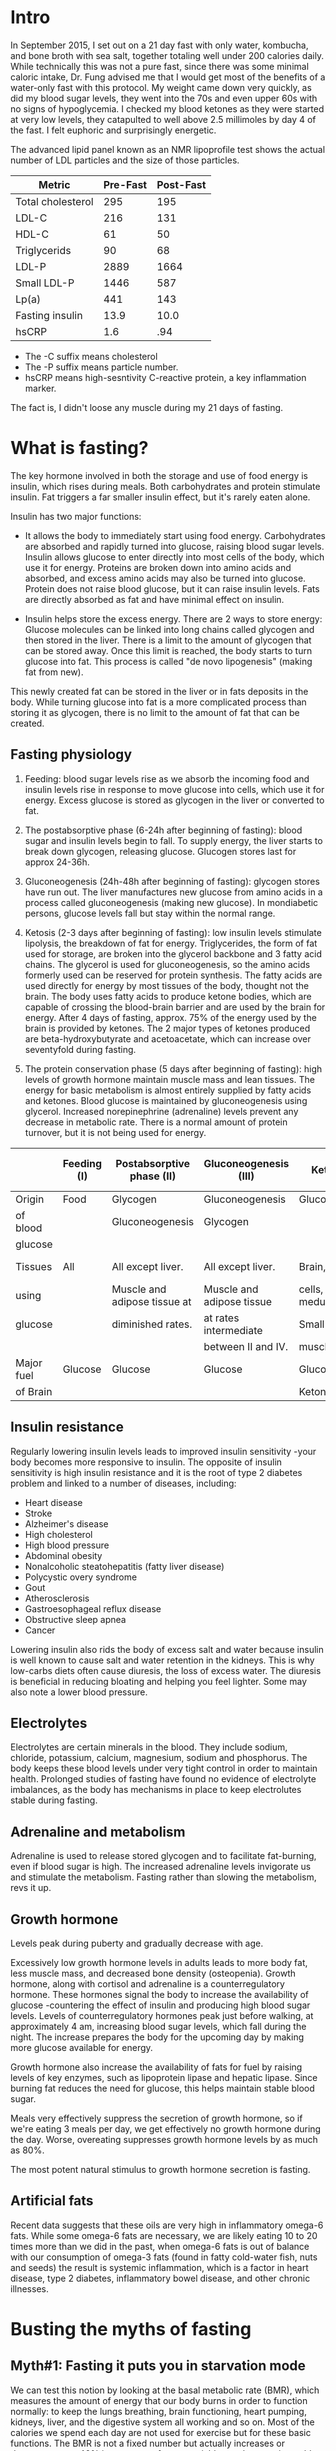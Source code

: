 #+BEGIN_COMMENT’              ===================               ‘#+END_COMMENT
#+BEGIN_COMMENT’                    FASTING                     ‘#+END_COMMENT
#+BEGIN_COMMENT’              ===================               ‘#+END_COMMENT

* Intro

In September 2015, I set out on a 21 day fast with only water, kombucha, and bone broth with sea salt, together totaling well under 200 calories daily. While technically this was not a pure fast, since there was some minimal caloric intake, Dr. Fung advised me that I would get most of the benefits of a water-only fast with this protocol. My weight came down very quickly, as did my blood sugar levels, they went into the 70s and even upper 60s with no signs of hypoglycemia. I checked my blood ketones as they were started at very low levels, they catapulted to well above 2.5 millimoles by day 4 of the fast. I felt euphoric and surprisingly energetic.

The advanced lipid panel known as an NMR lipoprofile test shows the actual number of LDL particles and the size of those particles.

| Metric            | Pre-Fast | Post-Fast |
|-------------------+----------+-----------|
| Total cholesterol |      295 |       195 |
| LDL-C             |      216 |       131 |
| HDL-C             |       61 |        50 |
| Triglycerids      |       90 |        68 |
| LDL-P             |     2889 |      1664 |
| Small LDL-P       |     1446 |       587 |
| Lp(a)             |      441 |       143 |
| Fasting insulin   |     13.9 |      10.0 |
| hsCRP             |      1.6 |       .94 |

- The -C suffix means cholesterol
- The -P suffix means particle number.
- hsCRP means high-sesntivity C-reactive protein, a key inflammation marker.

The fact is, I didn't loose any muscle during my 21 days of fasting.

* What is fasting?

The key hormone involved in both the storage and use of food energy is insulin, which rises during meals. Both carbohydrates and protein stimulate insulin. Fat triggers a far smaller insulin effect, but it's rarely eaten alone.

Insulin has two major functions:

- It allows the body to immediately start using food energy. Carbohydrates are absorbed and rapidly turned into glucose, raising blood sugar levels. Insulin allows glucose to enter directly into most cells of the body, which use it for energy. Proteins are broken down into amino acids and absorbed, and excess amino acids may also be turned into glucose. Protein does not raise blood glucose, but it can raise insulin levels. Fats are directly absorbed as fat and have minimal effect on insulin.

- Insulin helps store the excess energy. There are 2 ways to store energy: Glucose molecules can be linked into long chains called glycogen and then stored in the liver. There is a limit to the amount of glycogen that can be stored away. Once this limit is reached, the body starts to turn glucose into fat. This process is called "de novo lipogenesis" (making fat from new).

This newly created fat can be stored in the liver or in fats deposits in the body. While turning glucose into fat is a more complicated process than storing it as glycogen, there is no limit to the amount of fat that can be created.

** Fasting physiology

1. Feeding: blood sugar levels rise as we absorb the incoming food and insulin levels rise in response to move glucose into cells, which use it for energy. Excess glucose is stored as glycogen in the liver or converted to fat.

2. The postabsorptive phase (6-24h after beginning of fasting): blood sugar and insulin levels begin to fall. To supply energy, the liver starts to break down glycogen, releasing glucose. Glucogen stores last for approx 24-36h.

3. Gluconeogenesis (24h-48h after beginning of fasting): glycogen stores have run out. The liver manufactures new glucose from amino acids in a process called gluconeogenesis (making new glucose). In mondiabetic persons, glucose levels fall but stay within the normal range.

4. Ketosis (2-3 days after beginning of fasting): low insulin levels stimulate lipolysis, the breakdown of fat for energy. Triglycerides, the form of fat used for storage, are broken into the glycerol backbone and 3 fatty acid chains. The glycerol is used for gluconeogenesis, so the amino acids formerly used can be reserved for protein synthesis. The fatty acids are used directly for energy by most tissues of the body, thought not the brain. The body uses fatty acids to produce ketone bodies, which are capable of crossing the blood-brain barrier and are used by the brain for energy. After 4 days of fasting, approx. 75% of the energy used by the brain is provided by ketones. The 2 major types of ketones produced are beta-hydroxybutyrate and acetoacetate, which can increase over seventyfold during fasting.

5. The protein conservation phase (5 days after beginning of fasting): high levels of growth hormone maintain muscle mass and lean tissues. The energy for basic metabolism is almost entirely supplied by fatty acids and ketones. Blood glucose is maintained by gluconeogenesis using glycerol. Increased norepinephrine (adrenaline) levels prevent any decrease in metabolic rate. There is a normal amount of protein turnover, but it is not being used for energy.

|            | Feeding (I) | Postabsorptive phase (II)    | Gluconeogenesis (III)     | Ketosis (IV)          | Protein conservation (V)    |
|------------+-------------+------------------------------+---------------------------+-----------------------+-----------------------------|
| Origin     | Food        | Glycogen                     | Gluconeogenesis           | Gluconeogenesis       | Gluconeogenesis             |
| of blood   |             | Gluconeogenesis              | Glycogen                  |                       |                             |
| glucose    |             |                              |                           |                       |                             |
|------------+-------------+------------------------------+---------------------------+-----------------------+-----------------------------|
| Tissues    | All         | All except liver.            | All except liver.         | Brain, red blood      | Brain at a diminished rate, |
| using      |             | Muscle and adipose tissue at | Muscle and adipose tissue | cells, renal medulla. | blood cells, renal medulla. |
| glucose    |             | diminished rates.            | at rates intermediate     | Small amount by       |                             |
|            |             |                              | between II and IV.        | muscle.               |                             |
|------------+-------------+------------------------------+---------------------------+-----------------------+-----------------------------|
| Major fuel | Glucose     | Glucose                      | Glucose                   | Glucose,              | Ketone bodies,              |
| of Brain   |             |                              |                           | Ketone bodies         | glucose                     |

** Insulin resistance

Regularly lowering insulin levels leads to improved insulin sensitivity -your body becomes more responsive to insulin. The opposite of insulin sensitivity is high insulin resistance and it is the root of type 2 diabetes problem and linked to a number of diseases, including:

- Heart disease
- Stroke
- Alzheimer's disease
- High cholesterol
- High blood pressure
- Abdominal obesity
- Nonalcoholic steatohepatitis (fatty liver disease)
- Polycystic overy syndrome
- Gout
- Atherosclerosis
- Gastroesophageal reflux disease
- Obstructive sleep apnea
- Cancer

Lowering insulin also rids the body of excess salt and water because insulin is well known to cause salt and water retention in the kidneys. This is why low-carbs diets often cause diuresis, the loss of excess water. The diuresis is beneficial in reducing bloating and helping you feel lighter. Some may also note a lower blood pressure.

** Electrolytes

Electrolytes are certain minerals in the blood. They include sodium, chloride, potassium, calcium, magnesium, sodium and phosphorus. The body keeps these blood levels under very tight control in order to maintain health. Prolonged studies of fasting have found no evidence of electrolyte imbalances, as the body has mechanisms in place to keep electrolutes stable during fasting.

** Adrenaline and metabolism

Adrenaline is used to release stored glycogen and to facilitate fat-burning, even if blood sugar is high. The increased adrenaline levels invigorate us and stimulate the metabolism. Fasting rather than slowing the metabolism, revs it up.

** Growth hormone

Levels peak during puberty and gradually decrease with age.

Excessively low growth hormone levels in adults leads to more body fat, less muscle mass, and decreased bone density (osteopenia). Growth hormone, along with cortisol and adrenaline is a counterregulatory hormone. These hormones signal the body to increase the availability of glucose -countering the effect of insulin and producing high blood sugar levels. Levels of counterregulatory hormones peak just before walking, at approximately 4 am, increasing blood sugar levels, which fall during the night. The increase prepares the body for the upcoming day by making more glucose available for energy.

Growth hormone also increase the availability of fats for fuel by raising levels of key enzymes, such as lipoprotein lipase and hepatic lipase. Since burning fat reduces the need for glucose, this helps maintain stable blood sugar.

Meals very effectively suppress the secretion of growth hormone, so if we're eating 3 meals per day, we get effectively no growth hormone during the day. Worse, overeating suppresses growth hormone levels by as much as 80%.

The most potent natural stimulus to growth hormone secretion is fasting.

** Artificial fats

Recent data suggests that these oils are very high in inflammatory omega-6 fats. While some omega-6 fats are necessary, we are likely eating 10 to 20 times more than we did in the past, when omega-6 fats is out of balance with our consumption of omega-3 fats (found in fatty cold-water fish, nuts and seeds) the result is systemic inflammation, which is a factor in heart disease, type 2 diabetes, inflammatory bowel disease, and other chronic illnesses.

* Busting the myths of fasting

** Myth#1: Fasting it puts you in starvation mode

We can test this notion by looking at the basal metabolic rate (BMR), which measures the amount of energy that our body burns in order to function normally: to keep the lungs breathing, brain functioning, heart pumping, kidneys, liver, and the digestive system all working and so on. Most of the calories we spend each day are not used for exercise but for these basic functions. The BMR is not a fixed number but actually increases or decreases up to 40% in response of many variables such as getting cold and keep body temperature up.

Suppose you normally eat 2000 calories a day and cut back to only 1500. Your body cannot run a deficit indefinitely -it will eventually run out of fat to burn- so it plans ahead and decreases your energy expenditure. The end result is a decreased BMR. This has been proven repeatedly by experiments over the last century.

Studies demonstrate this phenomenon clearly. In one, fasting every other day for 22 days resulted in no measurable decrease in BMR. There was no starvation mode. Fat oxidation -fat burning- increased 58%, from 64g/day to 101g/day. Carbs oxidation decrease 53%, from 175g/day to 81g/day. This means that the body has started to switch over from burning sugar to burning fat, with no overall drop in energy. In another study, 4 days of continuous fasting increased BMR by 12%. Levels of the neurotransmitter norepinephrine (noradrenaline), which prepares the body for action, increased by 117%, keeping energy levels high. Fatty acids in the bloodstream increased over 370% as the body switched over from burning food to burning stored fats. Our bodies don't start to shut down or go into "starvation mode".

** Myth#2: Fasting makes you burn muscle

Muscle, on the other hand, is preserved until body fat becomes so low that the body has no choice but to turn to muscle. This will only happen when body fat is at less than 4%. Eg. elite male marathon carry approx. 8% of body fat. If we did not preserve muscle and burn fat instead when no food is available, we would not have survived very long as a species. Almost all mammals have this same ability.

Real-world studies of fasting show that the concern over muscle loss is largely misplaced. Alterante-day fasting over 70 days decreased body weight by 6%, but fat mass decreased by 11.4% and lean mass (muscle and bone) did not change at all.

At baseline, eating normally, energy comes from a mix of carbs, fat and protein. As you start fasting, the body increases carbs oxidation. This is just a fancy way of saying that it is burning sugar, in the form of glycogen, for the first 24 to 48h after you stop eating, until it runs out of glycogen. With no more sugar tu burn, the body switches to burning fat. Fat oxidation increases as carbs oxidation decreases towards zero. At the same time, protein oxidation, that is, burning protein such as muscle, for fuel -actually decreases. Rather than burning muscle during fasting, we start conserving muscle. Much of the amino acid that are broken down during regular turnover of cells are reabsorbed into new proteins.

** Myth#3: Fasting causes low blood sugar

During fasting, our body begins by breaking down glycogen in the liver to provide glucose. This happens every night as you sleep to keep blood sugars normal as you fast overnight.

If you fast for longer than 24-36h, glycogen stores become depleted. The liver now can manufacture new glucose in a process called gluconeogenesis, using the glycerol that's a by-product of the breakdown of fat. This means that we do not need to eat glucose for our blood glucose levels to remain normal.

A related myth is that brain cells can only use glucose for energy. This is incorrect. Human brains, unique amongst animals, can also use ketone bodies -particles that are produced when fat is metabolized- as a fuel source. This allows us to function optimally even when food is not readily available. Ketones provide the majority of the energy we need.

* The advantages of fasting

The overall goal was not necessarily to reduce carbohydrate intake. The goal was to reduce insulin levels, and cutting carbs was only one method of achieving that goal. Yet all foods, to varying degrees, stimulate the release of insulin. So the most efficient method of lowering insulin would be to eat nothing at all. In other words: to fast.

Advantages of fasting apart from the above is:

- It's simple (so easily effective to achieve).
- Its free
- It's convenient
- You can enjoy life's little pleasures
- It's powerful
- It's flexible
- It works with any diet

* Fasting for weight loss

** Energy sources

When we eat, our body derives energy from 3 main sources:

- Glucose (carbs)
- Fat
- Protein

Only 2 of these are stored for later use: glucose and fat. The body can't store protein. so excess protein that can't be used right away is converted to glucose. Glucose is stored in the liver as glycogen, but the liver's capacity for storing glycogen is limited. Once glycogen stores are full, excess calories must be stored as body fat. Dietary fat is absorbed directly into the bloodstream without passing through the liver, and what's not used is stored as body fat. This was one of the reasons why low-fat diets were initially recommended, but the immediate destination of ingested calories is not the main determinant of weight gain.

The two compartments, the fridge and the freezer, are not used simultaneously but sequentially. You need to (mostly) empty out the fridge before you can use what's in the freezer -you need to burn most of the glycogen before you can burn fat. In essence, the body can burn either sugar or fat, but not both.

** Insulin, glycogen, glucose

Insulin inhibits lipolysis -it stops the body from burning fat. High insulin levels, which are normal after meals, signal our body to store some of the incoming energy. Logically, therefore, we also stop burning stored fat.

One of insulin's main jobs is to move glucose from the bloodstream into the cells so that it can be used for energy. If you have insulin resistance, your cells are no longer sensitive to insulin. Normal amounts of insulin are not able to move glucose into cells, leading to a build up of glucose in the blood. To compensate, the body must produce extra insulin to force the glucose in. This leads to constant high insulin levels, which blocks fat-burning.

When stored glycogen gets low, your body senses it and starts to get antsy. It triggers hunger signals, so you want to eat more. If you don't eat enough to fill up the glycogen stores but your insulin remains high, body fat can't be released. The body's only remaining option is to decrease your metabolism so that you're burning less energy.

The reason of the body has to resort to decreasing metabolism and increasing hunger is because insulin remins high, so it doesn't have access to the energy stored as fat. This is why insulin resistance plays such a crucial role in obesity: the high insulin levels tell your body to hang onto body fat and simultaneously trigger the body to lower your metabolism.

Both low-carb diets and fasting are able to reduce insulin. So why can't a successful weight-loss strategy be simply eleiminating all carbs instead of fasting? it's simply a question of power. Reducing refined carbs reduces insulin. However, protein, especially from animal sources, also raises insulin. Fasting by restricting everything, keeps insulin lower. Fasting is simply more powerful.

** Bariatric surgery

Why does bariatric surgery work so well when other diets fail? There have been many theories. The first hypothesis proposed that the removal of most of the healthy stomach produced these benefits. The normal stomach secrets a number of hormones, so the theory went, removing the stomach must reduce some mystery hormone, resulting in the benefits. Another thought was that loss of fat cells explained the benefits. Fat cells (adipocytes) actively secrete many different types of hormones, such as leptin, a regulator of body weight.

** Tryglycerids

During fat-burning, the triglyceride molecule is broken down into the glycerol backbone and the 3 fatty acids. The fatty acids are used directly by most of the organs of the body, including the liver, kidney, heart, and muscles. Howerver, certain cells are not able to burn fat, including the inner part of the kidney (renal medulla) and red blood cells. To supply the glucose those cells need, the liver uses the glycerol backbone to manufacture new glucose molecules. The brain cannot use fatty acids either. Ketone bodies produced during fat-burning fill that gap, and the brain becomes powered mostly on ketones, which supply up to 75% of its energy needs. This dramatically reduces the brain's need for glucose, enabling adequate glucose production from glycerol. In this way, triglycerides provide energy in the form of fatty acids, ketones, and glucose -enough for the entire body.

** Cortisol

Cortisol is a hormone that's released during times of stress, whether physical or psychological. This activates the fight-or-fight response -it's a survival adaptation. Cortisol is also one of the major drivers of obesity. However, two weeks of intermittent fasting caused no increase in cortisol levels.

* Fasting for type 2 diabetes

** Diabetes types

There are 2 main types of diabetes, type 1 and 2. In many ways these two are opposites of one another. Type 1 diabetes is an autoimmune disease. For unknown reasons, the body's own immune system attacks and destroys the insulin-producing cells in the pancreas, leading to a severe insulin deficiency. Type 2 diabetes, on the other hand, is a dietary and lifestyle disease. In response to frequent high blood sugar, the body produces excessive insulin, which leads to insulin resistance. There is a clear association between type 2 diabetes and obesity, and weight loss often reverses this type of diabetes. Because type 1 diabetes lack insulin, for them, insulin injections are a life-saving treatment.

** Visceral fat

Visceral fat, fat that's stored in and around the organs, likely plays a large role in type 2 diabetes. It's more harmful to health and, unfortunately, more common than subcutaneous fat. Fasting and bariatric surgery both preferentially reduce visceral fat. During both World War I and II, the mortality rate from type 2 diabetes dropped precipituosly. This was due to wartime food rationing, which resulted in a sustained, severe reduction of calories.

Most medications unrelated to blood sugar can be taken during fasting, though you should still discuss them with your physician first. If you are not taking any blood sugar medications, then there is no particular reason to monitor your blood sugar during fasting: your blood sugar may drop slightly but will remain in the normal range.


* Fasting for a younger, smarter you

The most obvious benefits of fasting are that it helps with:

- weight loss
- type 2 diabetes

but there are many other benefits including:

- autophagy (a cellular cleansing process)
- lipolysis (fat-burning)
- anti-aging effects
- neurological benefits

Mammals generally respond to severe caloric deprivation by reducing organ size, with 2 prominent exceptions: the brain and, in males, the testicles. Reproductive function is preserved to propagate the species. But cognitive function is just as important and also highly preserved, at the expense of every other organ. This makes a lot of sense from an evolutionary standpoint.

** BDNF

A protein called brain-derived neurotropic factor (BDNF), which supports the growth of neurons and is important for long-term memory, is believed to be responsible for some of these benefits. In animals, both fasting and exercise significantly increase the beneficial BDNF effects in several parts of the brain.

** Inflammation

There appears to be significant research indicating a dramatic drop in inflammation, improvements in insulin signaling, and a near total "reset" of immune function with fasts of 3-5 days. Abnormal and or pre-cancerous cells appear to be pushed towards apoptosis, which essentially selects for healthy cell types. In total this descriptes a process which should reverse many of the signs and symptoms of aging while reducing the processes that appear to be at play in autoimmunity and cancer.

** Autophagy and apoptosis

In a process called apoptosis, also known as programmed cell death, cells that reach a certain age are programmed to commit suicide. While this may sound kind of macabre at first, the process constantly renews cell populations, making it essential for good health. But when just some cellular components need to be replaced, a process called autophagy kicks in. The word autophagy, coined by Nobel Prize winning scientist Christian de Duve, derives from the Greek auto ("self") and phagein ("to eat"). So it means "to eat oneself". Autophagy is a form of cellular cleansing: it is a regulated, orderly process of breaking down and recycling cellular components when there's no longer enough energy to sustain them. The body can start the process of renewal. New tissues and cells are built to replace those that were destroyed. In this way the body renews itself.

** mTOR

Increased levels of glucose, insulin, and proteins all turn off autophagy. And it doesn't take much. Even as little as 3 grams of the amino acid leucine can stop autphagy. Here's how it works: the mammalian target of rapamycin (mTOR) pathway is an important sensor of nutrient availability. When we eat carbs or protein activate the mTOR pathway. The body senses that food is available and decides that since there is plenty of energy to go around, there's no need to eliminate the old subcellular machinery. The end result is the suppresion of autophagy. Conversely, when mTor is dormant, when it's not being triggered by increased insulin levels or aminoacids from ingested food, autophagy is promoted. As the body senses the temporary absence of nutrients, it must prioritize which cellular parts to keep. The amino acids from the broken down cell parts are delivered to the liver, which uses them to create glucose during gluconeogenesis. The dormancy of mTOR is only related to short-term nutrient availability and not the presence of stored energy, such as liver glycogen or body fat.

At the same time, fasting also stimulates growth hormone, which signals the production of some new snazzy cell parts, giving our bodies a complete renovation. Since it triggers both  the breakdown of old cellular parts and the creation of new ones, fasting may be considered one of the most potent anti-aging methods in existence.

** Alzheimer's and cancers

Autophagy also plays an important role in the prevention of Alzheimer's disease. Alzheimer's is characterized by the abnormal accumulation of amyloid beta (Aβ) proteins in the brain, and it's believed that these accumulations eventually destroy the synaptic connections in the memory and cognition areas. Normally, clumps of Aβ protein are removed by autophagy: the brain cell activates the autophagosome, the cell's internal garbage truck, which engulfs the Aβ protein targeted for removal and excretes it, so it can be removed from the blood and recycled into other protein or turned into glucose, depending upon the body's needs But in Alzheimer's disease, autophagy is impaired and the Aβ protein remains inside the brain cell, where eventual buildup with result in the clinical syndromes of Alzheimer's disease. Cancer is yet another disease that may be a result of disordered autphagy. We're learning that mTOR plays a role in cancer biology, and the mTOR inhibitors have been approved by the FDA for the treatment of various cancers.

* Fasting for heart health

** Cholesterol: LDL and HDL

High blood cholesterol is classically considered a treatable risk factor for cardiovascular disease, including heart attacks and strokes. That's led to a popular conception of cholesterol as some kind of poison, but this is far from the truth. Cholesterol is used to repair cell walls and also to make certain hormones. It is so vital for human health that virtually every cell in the body has the ability to manufacture cholesterol if needed. Cholesterol travels in the bloodstream bundled together with proteins, which are called lipoproteins. Which lipoproteins are associated with the cholesterol molecule determines whether the bundle is LDL or HDL -the cholesterol molecule itself is the same.

** Triglycerides: VHDL

Another risk factor for hearth disease is a type of fat called triglycerides. When glycogen stores in the liver are full, the liver starts converting excess carbs into triglycerids instead. These triglycerides are the exported out of the liver as very low density lipoprotein (VLDL). VLDL is used to form LDL.

High levels of triglycerides in the blood are strongly associated with cardiovascular disease, increasing the risk by up to 61%.

Fortunately, high triglycerides can be treated with a low-carbs diet, which lowers the rate at which the liver creates triglycerides. But while triglyceride levels respond to diet, the same cannot be said for cholesterol.

** Dietary fats intake

"Avoid too much fat, saturated fat, and cholesterol", this idea is entirely wrong. The scientific community has long known that eating less cholesterol does not lower blood cholesterol. Our liver generates 80% of the cholesterol found in the blood, so eating less cholesterol makes litter or no difference. Eating more cholesterol does not raise blood cholesterol significantly. If we eat less dietary cholesterol, our liver simply compensates by creating more. The lipoproteins carried along with the cholesterol particle that determine wheter it's good or bad (remember it is identical in both LDL and HDL).

The liver produces the vast of majority of cholesterol found in the blood. Eating less cholesterol has almost no effect. In fact, it may be counterproductive. As the liver senses less incoming cholesterol, it may simply increases its own production. So why does fasting affect the liver's production of cholesterol? As dietary carbs decline, the liver decreases its synthesis of triglycerides -since excess carbs are converted to triglycerides, the absence of carbs means fewer triglycerides, which is a precursor of LDL via VLDL. Therefore, reduced VLDL eventually results in lowered LDL. The only reliable way to reduce LDL levels is to reduce the liver's production of it.

* What you need to know about hunger

We become hungry merely because of the time, not any true intrinsic hunger. This is learned only through decades of association. Children, on the other hand, often refuse food early in the morning because they are simply not hungry.

** Food stimuli

Here's the simplest way to break associations between food and anything else: eat only at the table. No eating at your computer station. No eating in the car. No eating in the couch. No eating in bed. No eating in the lecture hall. No eating at the ball game. Try to avoid mindless eating - every meal should be enjoyed as a meal, not as something eating while watching a movie. In this way, food becomes associated only with the kitchen and the table. These are not new ideas, of course. It was just common sense in your grandmother's generation.

** Artificial sweeteners

It's also helpful to avoid artificial sweeteners. Even though they contain no calories, they may still kick off the cephalic phase response, stimulating hunger as well as insulin production. So it is not recommended use non-caloric artificial sweeteners during fasting for this very reason.

** Cephalic phase response

Try to physically remove yourself from all food stimuli during a fast. Cooking a meal or even just seeing and smelling food while fasting is almost unbearably difficult. Our cephalic phase responses are fully activated.

** Drink

Make an habit of drinking a large cup of coffee or tea along with breakfast on nonfasting days. On fasting days, you will simply miss the food, but having your daily cup of joe will make it easier to not eat. You won't be avoiding the habit of consuming something in the morning.

** Keep busy

Stay busy. Working through lunch and staying busy means I often don't even remember to be hungry, as cephalic phase response has not been activated.

** Hunger waves

Secret is to understand hunger comes in waves. You just need to ride out the waves.

** Distractions

Distractions included walking, cleaning, drinking a glass of water, etc. It works, and the hunger would be forgotten by the time.

** Hunger on fasting days

18h fasts for 5 days followed by 2 days water-only fasting and water-only fast frr 10-18 consecutive days every other month. After day 3, all hunger diminishes, ketones soar, and that's when I feel invincible.

When people feel they cannot go beyond 24h of fasting, we sometimes advise them to try 3 to 7 full days of fasting. This sounds completely counterintuitive. Extended fasting works because people have the chance to experience how hunger disappear without eating as the body learns how to metabolize its own fat.

** Medications

Certain medications are best taken with food, which obviously is not possible during fasting. The most common medications that cause problems during fasting are aspirin, metformin, and iron and magnesium supplements. But it is often possible to arrange the fasting schedule to accommodate these medications.

*** Aspirin

Aspirin is commonly used as a blood-thinner in people with cardiovascular disease. One common side effect is gastritis -the irriation of the lining of the stomach. In severe cases, it may cause ulcers to form in the stomach and small intestine. Aspirin is often taken with food to lessen the risk of these complications. Many aspirin tablets are now coated with a protective film to protect the lining of the stomach, but the risk of gastritis and ulcers is only reduced, not eliminated. Taking aspirin without food raises the risk of stomach irritation.

*** Metformin

Metformin is the most widely prescribed medication in the world for type 2 diabetes. This world sugar lowering medication can cause gastrointestinal upset, which may become worse on an empty stomach. The most commonly reported symptoms are diarrhea, anda nausea or vomiting.

*** Iron

Iron supplement tablets are commonly prescribed for low blood counts due to chronic blood loss, also called iron deficiency anemia. Side effects of iron supplements are constipation and abdominal pain, which may be made worse by fasting.

*** Magnesium

Magnesium is a mineral stored largely in the bones. Supplements are taken to treat leg cramps, migraine, headaches, and restless leg syndrome, used also as an antacid and laxative. Magnesium supplements taken orally are often poorly absorbed through the intestines, leading to diarrhea. Taking magnesium with food often reduce these symptomps. Low magnesium levels are common in type 2 diabetes.

** Heartburn

Sometimes fasting improves symptoms of heartburn because food can stimulate the production of stomach acid, so fasting reduces it.

** GERD

Some techniques to help reduce symptoms of GERD (Gastroesophageal Reflux Disease):

- Avoid foods that aggravate reflux (chocolate, caffeine, alcohol, fried foods and citrus).
- Finish eating at least 3 h before bed.
- Go for a walk after dinner.
- Elevate the head of the bed with blocks.
- Try alkaline water or water with lemon.
- Take over-the-counter medications such as antiacids, bismuth solutions, or ranitidine (Zantac).
- Ask your physical about stronger prescription medications, such as proton pump inhibitors.

* Kinds of fasts and best practices

The "fat fast" is a never variation of fasting. Relatively pure fats, such as coconut oil, cream, and butter, are allowed during this fast, so it, too, is not a true fast. Fat is normally not eating in isolation. Add coconut oil to the coffee and this could be a meal replacement. There are benefits to the fat fast. But scientific proof of the effectiveness of the fat fast is currently scarce, anecdotes of success abound.

The "fasting-mimicking diet" is a diet created by researchers to re-create the benefits of fasting without actual fasting. The first day allows 1090 cal (10% protein, 56% fat, 34% carbs), followed by 4 days of 725 cal. For the complexity, this is not recommended.

** Intensive diet management fasting: best practices

We use fasting extensively in the Intensive Dietary Management (IDM) Program for weight loss and other metabolic disorders, such as type 2 diabetes and fatty liver disease.

The IDM fast permits water, tea, and coffee. Natural flavours such as lemon juice, mint, cinnamon, and other spices are.

The IDM fast also allows homemade bone broth, which both makes fasting easier and may help to prevent salt deficiency during longer fasts.

*** Tea

Green tea is an especially good choice during a fast: the catechins in green tea are believed to help suppress appetite. Species such as cinnamom or nutmeg add flavour.

Herbal teas are not true tease because they do not contain tea leaves, however they are also great for fasting.

Cinnamom tea and ginger tea have reputation for appetite suppressing.

Mind tea and chamomile tea are often used for soothing properties.

*** Circadian rhythms

Circadian rhythms are repetitive, predictable, cyclical changes in behaviours and hormones over 24h. These patterns are seen in most animals, Almost all our hormones, including growth hormone, cortisol, and parathyroid hormone, are secreted in a circadian rhythm. Also help to govern insulin, which affects weight gain, and ghrelin, which controls hunger.

Circadian rhythms have evolved to respond to differences predominantly in ambient light, determined by the season and time of the day. It is believed that food was relatively scarce in Paleolithic timesand was predominantly available during daylight hours. Humans hunted and ate by day as cannot see during night.

- Insulin: same meal given either early or late in the day, the insulin response was 25 to 50% grater in the evening, being translated in more weight gain for the dinner group.
- Ghrelin: the hunger hormone, rises and falls in a natural circadian rhythm, with a low at 8 AM and a high at 8 PM. These are natural rhythms inherent in our genetic make up.

* Longer periods of fasting

Because breaking insulin resistance requires not just low insulin levels but persistently low levels, we need longer fasting periods.

** 24H fasts

Most get good results doing a 24h 2 or 3 times a week.

** The 5:2 diet

5 normal eating days and 2 "fast" days with 500-600 cal in a single mean, into multiple meals during the day.

** Alterante-day fasting

1 day fast, 1 day non-fast

** 36H fasts

Don't eat in the whole day and next day skip the breakfast. Repeat that 3 times a week.

The more severe someone's symptoms are, the more likely i am to recommend a longer fast, but the longer fasts contain some type of liquid nutrition, such as broth or semi-elemental nutrition. The main concerns are fatigue, weight loss and nutrient depletion, which can be safeguarded against by using a good liquid formula like a semi-elemental diet.

We recommend that blood sugar be checked regularly between 2-4 times a day, as there is a potential for low blood sugar as well as high blood sugar.

** 42H fasts

You would dinner on one day (e.g. 6 pm) and skip the next day meals and eat on day 3 when it reaches the 42h fasting time (noon time).

* Extended fasting

In Gilliland's study, 44 of 46 patients completed the 2 week fasting period. One developed nausea and one simply decided against it and dropped out. That's a 96% completion rate. Even 2 week is not so difficult for most of people.

That's not to say that there's not an adjustment period. Day 2 seems to be the hardest in terms of hunger. After that, things get progressively easier.

In the IDM program, we tell patients to expect an average fat loss of 0.227kg/day fasting. If you loose more weight than that, it's likely water weight that you'are shedding due to the reduction in insulin.

** Electrolytes in Extended Fasting

Extended fasting rarely causes electrolyte abnormalities. Calcium, phosphorus, sodium, potassium, chloride urea, creatinine and bicarbonate levels in the blood remain within the normal limits and are virtually unchanged by the end of the fast.

Blood magnesium levels occasionally go low. This is especially prevalent in diabetics.

** 2-3 day fasts

We encourage patients to continue their fast for 7-14 days. A 14 days fast delivers 7 times the benefit of a 2 day fast, but is only marginally more difficult.

** Refeeding syndrome

Refeeding syndrome occurs when electrolytes, particularly phosphorus, are depleted due to malnourishment. Adults store 500-800 gr of phosphorus in the body and approx 80% is held within the skeleton, the rest in soft tissues.

Magnesium can become also depleted, resulting in cramps, confusion, tremor, and occasionally seizures. Low potassium and magnesium can also cause hearth rhythm disturbances or even outright cardiac arrest.

Higher insulin levels during refeeding may occasionally cause the kidneys to retain salt and water. Showing this up as swelling of the feet and ankles edema.

Fortunately , refeeding syndrome is very rare, occurred only in 0.43% of patients.

To prevent these problems:

1. Do not make an extended fast a water only fast. Drinking homemade bone broth provides phosphorus and other proteins and electrolytes. And to prevent vitamin deficiency take a daily multivitamin.
2. Do all your usual activities (including sport ones) to keep maintain your muscles and bones.

* Fasting tips and FAQs

** Top tips

- Drink water
- Stay busy
- Drink coffee
- Ride the waves
- Don't tell people you are fasting
- Give yourself one month
- Follow a nutritious diet on nonfasting days
- Don't binge (pretend it never happened)
- Fit fasting into your own life

** Breaking your fast

Break your fast gently. The longer the fasting period, the gentler you must be. Some suggestions as first snack:

as food:

- Macadamia nuts, almons, walnuts, pine nuts, peanut butter, almond butter
- Small salad
- Small bowl of raw vegetables with olive oil
- Vegetable soup
- Small amount of meat

as habit:

- Your portions to be small
- Take time to chew
- Take your time in general
- Don't forget to drink water

** Hunger suppressants

- Water
- Grean tea
- Cinnamom
- Coffee
- Chia seeds

** Problems

- Dizziness: most probably because becoming dehydrated and requires water and salt.
- Headaches: common on the first days you fast due to transition from a high salt to a very low salt intake. Problem solves itself or just drink extra salt.
- Constipation: expected. Incresing fiber in non-fasting time may help with constipation or with metamucil.
- Heartburn: avoid taking large meals. Avoid lying down immediately after a meal may also help. Be stand up 30min after the meal.
- Muscle cramps: low magnesium, which is common in diabetics, may cause them. Take magnesium supplement. Also Epsom salts. A warm bath and soak in it helps also to absorption through skin. Also magnesium oil through the skin.

** FAQs

- If the stomach is always growling: drink mineral water.
- if need to take medications which requires food in a fasting moment: try to get these medications with a small serving of leafy greens, which has very low calories and may not disrupt your fast.
- What if I do exercise: exercising in the fasted state trains your muscles to burn fat, but instead of relying on glycogen stores, you rely on unlimited almost energy from fat stores
  - You can train harder due to increased adrenaline.
  - You will recover from a workout and build muscle faster due to increased growth hormone.
  - You will burn more fat due to fatty acid oxidation.
- What should I monitor: Blood pressure should be monitored regularly. This can be done at home. Electrolytes should be also monitored by doctors. Sugar levels two times a day.

- How hormones are segregated:
  - Before awakening (4 am) the body secrets higher levels of growth hormone, cortisol, glucagon and adrenaline. Together these are called counterregulatory hormones (as blood sugar lowering effects of insulin, meaning they raise blood sugar).
  - Glucagon tells the liver to start pushing out some glucose.
  - Adrenaline gives our bodies some energy.
  - Growth hormone is involved in cell repair and synthesis of new protein.
  - Cortisol, the stress hormone, increases as a general activator.
- The same phenomenon is seen during fasting at any time of day. The hormonal changes during fasting included increases in: growth hormone, adrenaline, glucagon, and cortisol. As you fast, insulin drops, so these hormones are still causing stored sugar to be released into the bloodstream, raising the blood sugar levels.
  - If you have fasted for 2 days and notice high blood sugar, this sugar may come from your own body, specifically the liver. That glucose molecules were always in your body.

* 7-14 days fasting protocol

We recommend that you undertake 7 day fasts no more than every 6 weeks.
